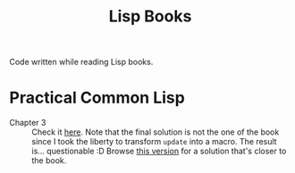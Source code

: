 #+title: Lisp Books

Code written while reading Lisp books.

* Practical Common Lisp
:PROPERTIES:
:CREATED:  [2024-11-30 Sat 16:07]
:END:

- Chapter 3 :: Check it [[file:pcl3.lisp][here]]. Note that the final solution is not the
  one of the book since I took the liberty to transform ~update~ into
  a macro. The result is... questionable :D Browse [[https://github.com/alecigne/lisp-books/blob/26e8734d9c73aa2067cca5e0dec640a62022cc8f/pcl3.lisp][this version]] for a
  solution that's closer to the book.
